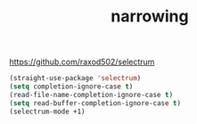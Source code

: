 #+title: narrowing

https://github.com/raxod502/selectrum

#+BEGIN_SRC emacs-lisp :results silent
(straight-use-package 'selectrum)
(setq completion-ignore-case t)
(read-file-name-completion-ignore-case t)
(setq read-buffer-completion-ignore-case t)
(selectrum-mode +1)
#+END_SRC
